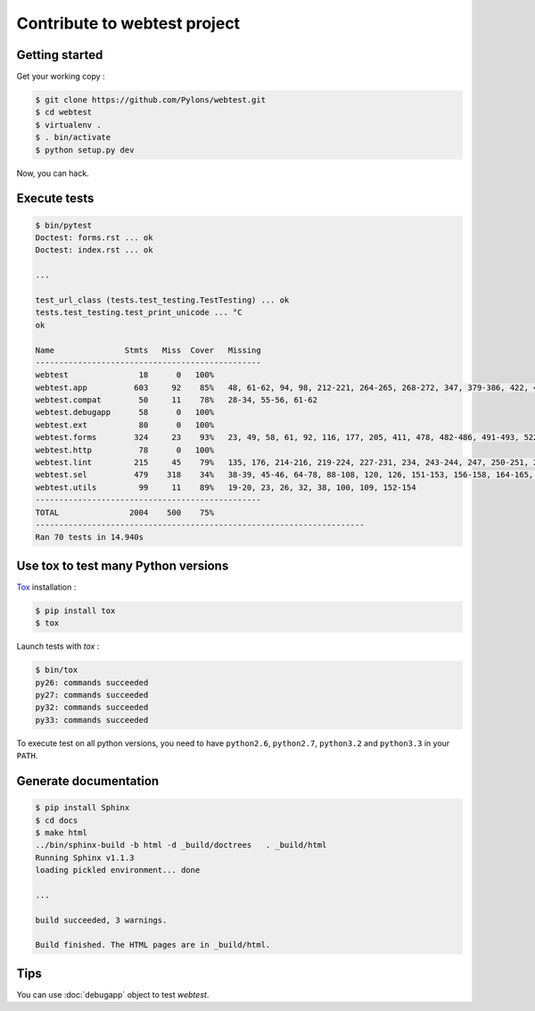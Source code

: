 =============================
Contribute to webtest project
=============================

Getting started
===============

Get your working copy :

.. code-block:: bash

    $ git clone https://github.com/Pylons/webtest.git
    $ cd webtest
    $ virtualenv .
    $ . bin/activate
    $ python setup.py dev

Now, you can hack.


Execute tests
=============

.. code-block:: bash

    $ bin/pytest
    Doctest: forms.rst ... ok
    Doctest: index.rst ... ok

    ...

    test_url_class (tests.test_testing.TestTesting) ... ok
    tests.test_testing.test_print_unicode ... °C
    ok

    Name               Stmts   Miss  Cover   Missing
    ------------------------------------------------
    webtest               18      0   100%   
    webtest.app          603     92    85%   48, 61-62, 94, 98, 212-221, 264-265, 268-272, 347, 379-386, 422, 426-428, 432-434, 455, 463, 471, 473, 488, 496-497, 515, 520-527, 548, 553-554, 558-559, 577, 592, 597-598, 618, 624, 661-664, 742, 808, 872, 940-941, 945-948, 961-964, 975, 982, 995, 1000, 1006, 1010, 1049, 1051, 1095-1096, 1118-1119, 1122-1127, 1135-1136, 1148, 1155-1160, 1175
    webtest.compat        50     11    78%   28-34, 55-56, 61-62
    webtest.debugapp      58      0   100%   
    webtest.ext           80      0   100%   
    webtest.forms        324     23    93%   23, 49, 58, 61, 92, 116, 177, 205, 411, 478, 482-486, 491-493, 522, 538, 558-561
    webtest.http          78      0   100%   
    webtest.lint         215     45    79%   135, 176, 214-216, 219-224, 227-231, 234, 243-244, 247, 250-251, 254, 263-264, 270, 274, 307, 311, 335, 359, 407, 424-427, 441-444, 476-479, 493, 508
    webtest.sel          479    318    34%   38-39, 45-46, 64-78, 88-108, 120, 126, 151-153, 156-158, 164-165, 168-191, 194-201, 219-231, 236, 240, 243-259, 263-297, 301-306, 316-326, 331-336, 340, 344, 347-352, 357-359, 364, 392-394, 397-404, 408, 412-417, 421, 425-426, 430, 434, 438, 442, 445, 448-457, 470-480, 483-485, 488, 492, 495, 503, 506, 515-516, 520, 524, 528, 533, 538, 542-544, 547, 560-565, 576, 579, 582, 593-596, 599-602, 605-606, 617-620, 623-642, 668-677, 680-688, 715, 720, 732, 735, 744-754, 757-762, 770-779, 791, 794, 805-809, 813-826, 838-842
    webtest.utils         99     11    89%   19-20, 23, 26, 32, 38, 100, 109, 152-154
    ------------------------------------------------
    TOTAL               2004    500    75%   
    ----------------------------------------------------------------------
    Ran 70 tests in 14.940s


Use tox to test many Python versions
====================================

`Tox <https://tox.readthedocs.io/en/latest/>`_ installation :

.. code-block:: bash

    $ pip install tox
    $ tox

Launch tests with *tox* :

.. code-block:: bash

    $ bin/tox
    py26: commands succeeded
    py27: commands succeeded
    py32: commands succeeded
    py33: commands succeeded

To execute test on all python versions, you need to have ``python2.6``, ``python2.7``, ``python3.2`` and ``python3.3`` in your ``PATH``.


Generate documentation
======================

.. code-block:: bash

    $ pip install Sphinx
    $ cd docs
    $ make html
    ../bin/sphinx-build -b html -d _build/doctrees   . _build/html
    Running Sphinx v1.1.3
    loading pickled environment... done

    ...

    build succeeded, 3 warnings.

    Build finished. The HTML pages are in _build/html.


Tips
====

You can use :doc:`debugapp` object to test *webtest*.
